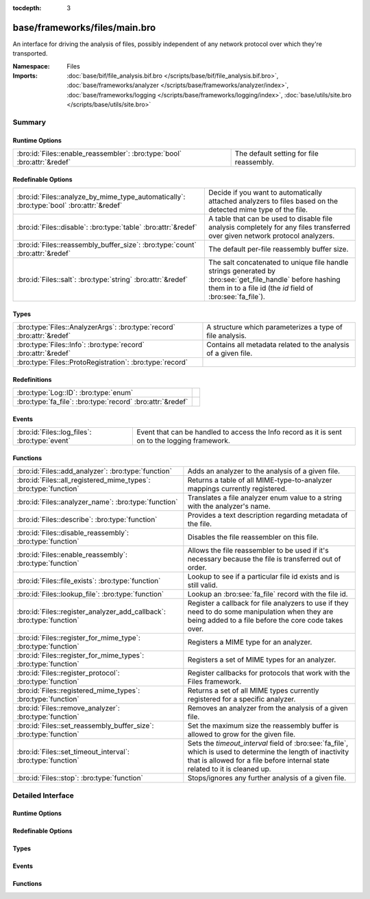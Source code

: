 :tocdepth: 3

base/frameworks/files/main.bro
==============================
.. bro:namespace:: Files

An interface for driving the analysis of files, possibly independent of
any network protocol over which they're transported.

:Namespace: Files
:Imports: :doc:`base/bif/file_analysis.bif.bro </scripts/base/bif/file_analysis.bif.bro>`, :doc:`base/frameworks/analyzer </scripts/base/frameworks/analyzer/index>`, :doc:`base/frameworks/logging </scripts/base/frameworks/logging/index>`, :doc:`base/utils/site.bro </scripts/base/utils/site.bro>`

Summary
~~~~~~~
Runtime Options
###############
======================================================================== ========================================
:bro:id:`Files::enable_reassembler`: :bro:type:`bool` :bro:attr:`&redef` The default setting for file reassembly.
======================================================================== ========================================

Redefinable Options
###################
======================================================================================== ================================================================
:bro:id:`Files::analyze_by_mime_type_automatically`: :bro:type:`bool` :bro:attr:`&redef` Decide if you want to automatically attached analyzers to 
                                                                                         files based on the detected mime type of the file.
:bro:id:`Files::disable`: :bro:type:`table` :bro:attr:`&redef`                           A table that can be used to disable file analysis completely for
                                                                                         any files transferred over given network protocol analyzers.
:bro:id:`Files::reassembly_buffer_size`: :bro:type:`count` :bro:attr:`&redef`            The default per-file reassembly buffer size.
:bro:id:`Files::salt`: :bro:type:`string` :bro:attr:`&redef`                             The salt concatenated to unique file handle strings generated by
                                                                                         :bro:see:`get_file_handle` before hashing them in to a file id
                                                                                         (the *id* field of :bro:see:`fa_file`).
======================================================================================== ================================================================

Types
#####
====================================================================== ==============================================================
:bro:type:`Files::AnalyzerArgs`: :bro:type:`record` :bro:attr:`&redef` A structure which parameterizes a type of file analysis.
:bro:type:`Files::Info`: :bro:type:`record` :bro:attr:`&redef`         Contains all metadata related to the analysis of a given file.
:bro:type:`Files::ProtoRegistration`: :bro:type:`record`               
====================================================================== ==============================================================

Redefinitions
#############
========================================================== =
:bro:type:`Log::ID`: :bro:type:`enum`                      
:bro:type:`fa_file`: :bro:type:`record` :bro:attr:`&redef` 
========================================================== =

Events
######
============================================= ====================================================================
:bro:id:`Files::log_files`: :bro:type:`event` Event that can be handled to access the Info record as it is sent on
                                              to the logging framework.
============================================= ====================================================================

Functions
#########
===================================================================== =============================================================================
:bro:id:`Files::add_analyzer`: :bro:type:`function`                   Adds an analyzer to the analysis of a given file.
:bro:id:`Files::all_registered_mime_types`: :bro:type:`function`      Returns a table of all MIME-type-to-analyzer mappings currently registered.
:bro:id:`Files::analyzer_name`: :bro:type:`function`                  Translates a file analyzer enum value to a string with the
                                                                      analyzer's name.
:bro:id:`Files::describe`: :bro:type:`function`                       Provides a text description regarding metadata of the file.
:bro:id:`Files::disable_reassembly`: :bro:type:`function`             Disables the file reassembler on this file.
:bro:id:`Files::enable_reassembly`: :bro:type:`function`              Allows the file reassembler to be used if it's necessary because the
                                                                      file is transferred out of order.
:bro:id:`Files::file_exists`: :bro:type:`function`                    Lookup to see if a particular file id exists and is still valid.
:bro:id:`Files::lookup_file`: :bro:type:`function`                    Lookup an :bro:see:`fa_file` record with the file id.
:bro:id:`Files::register_analyzer_add_callback`: :bro:type:`function` Register a callback for file analyzers to use if they need to do some
                                                                      manipulation when they are being added to a file before the core code
                                                                      takes over.
:bro:id:`Files::register_for_mime_type`: :bro:type:`function`         Registers a MIME type for an analyzer.
:bro:id:`Files::register_for_mime_types`: :bro:type:`function`        Registers a set of MIME types for an analyzer.
:bro:id:`Files::register_protocol`: :bro:type:`function`              Register callbacks for protocols that work with the Files framework.
:bro:id:`Files::registered_mime_types`: :bro:type:`function`          Returns a set of all MIME types currently registered for a specific analyzer.
:bro:id:`Files::remove_analyzer`: :bro:type:`function`                Removes an analyzer from the analysis of a given file.
:bro:id:`Files::set_reassembly_buffer_size`: :bro:type:`function`     Set the maximum size the reassembly buffer is allowed to grow
                                                                      for the given file.
:bro:id:`Files::set_timeout_interval`: :bro:type:`function`           Sets the *timeout_interval* field of :bro:see:`fa_file`, which is
                                                                      used to determine the length of inactivity that is allowed for a file
                                                                      before internal state related to it is cleaned up.
:bro:id:`Files::stop`: :bro:type:`function`                           Stops/ignores any further analysis of a given file.
===================================================================== =============================================================================


Detailed Interface
~~~~~~~~~~~~~~~~~~
Runtime Options
###############
.. bro:id:: Files::enable_reassembler

   :Type: :bro:type:`bool`
   :Attributes: :bro:attr:`&redef`
   :Default: ``T``

   The default setting for file reassembly.

Redefinable Options
###################
.. bro:id:: Files::analyze_by_mime_type_automatically

   :Type: :bro:type:`bool`
   :Attributes: :bro:attr:`&redef`
   :Default: ``T``

   Decide if you want to automatically attached analyzers to 
   files based on the detected mime type of the file.

.. bro:id:: Files::disable

   :Type: :bro:type:`table` [:bro:type:`Files::Tag`] of :bro:type:`bool`
   :Attributes: :bro:attr:`&redef`
   :Default: ``{}``

   A table that can be used to disable file analysis completely for
   any files transferred over given network protocol analyzers.

.. bro:id:: Files::reassembly_buffer_size

   :Type: :bro:type:`count`
   :Attributes: :bro:attr:`&redef`
   :Default: ``524288``

   The default per-file reassembly buffer size.

.. bro:id:: Files::salt

   :Type: :bro:type:`string`
   :Attributes: :bro:attr:`&redef`
   :Default: ``"I recommend changing this."``

   The salt concatenated to unique file handle strings generated by
   :bro:see:`get_file_handle` before hashing them in to a file id
   (the *id* field of :bro:see:`fa_file`).
   Provided to help mitigate the possibility of manipulating parts of
   network connections that factor in to the file handle in order to
   generate two handles that would hash to the same file id.

Types
#####
.. bro:type:: Files::AnalyzerArgs

   :Type: :bro:type:`record`

      chunk_event: :bro:type:`event` (f: :bro:type:`fa_file`, data: :bro:type:`string`, off: :bro:type:`count`) :bro:attr:`&optional`
         An event which will be generated for all new file contents,
         chunk-wise.  Used when *tag* (in the
         :bro:see:`Files::add_analyzer` function) is
         :bro:see:`Files::ANALYZER_DATA_EVENT`.

      stream_event: :bro:type:`event` (f: :bro:type:`fa_file`, data: :bro:type:`string`) :bro:attr:`&optional`
         An event which will be generated for all new file contents,
         stream-wise.  Used when *tag* is
         :bro:see:`Files::ANALYZER_DATA_EVENT`.

      extract_filename: :bro:type:`string` :bro:attr:`&optional`
         (present if :doc:`/scripts/base/files/extract/main.bro` is loaded)

         The local filename to which to write an extracted file.
         This field is used in the core by the extraction plugin
         to know where to write the file to.  If not specified, then
         a filename in the format "extract-<source>-<id>" is
         automatically assigned (using the *source* and *id*
         fields of :bro:see:`fa_file`).

      extract_limit: :bro:type:`count` :bro:attr:`&default` = :bro:see:`FileExtract::default_limit` :bro:attr:`&optional`
         (present if :doc:`/scripts/base/files/extract/main.bro` is loaded)

         The maximum allowed file size in bytes of *extract_filename*.
         Once reached, a :bro:see:`file_extraction_limit` event is
         raised and the analyzer will be removed unless
         :bro:see:`FileExtract::set_limit` is called to increase the
         limit.  A value of zero means "no limit".
   :Attributes: :bro:attr:`&redef`

   A structure which parameterizes a type of file analysis.

.. bro:type:: Files::Info

   :Type: :bro:type:`record`

      ts: :bro:type:`time` :bro:attr:`&log`
         The time when the file was first seen.

      fuid: :bro:type:`string` :bro:attr:`&log`
         An identifier associated with a single file.

      tx_hosts: :bro:type:`set` [:bro:type:`addr`] :bro:attr:`&default` = ``{  }`` :bro:attr:`&optional` :bro:attr:`&log`
         If this file was transferred over a network
         connection this should show the host or hosts that
         the data sourced from.

      rx_hosts: :bro:type:`set` [:bro:type:`addr`] :bro:attr:`&default` = ``{  }`` :bro:attr:`&optional` :bro:attr:`&log`
         If this file was transferred over a network
         connection this should show the host or hosts that
         the data traveled to.

      conn_uids: :bro:type:`set` [:bro:type:`string`] :bro:attr:`&default` = ``{  }`` :bro:attr:`&optional` :bro:attr:`&log`
         Connection UIDs over which the file was transferred.

      source: :bro:type:`string` :bro:attr:`&log` :bro:attr:`&optional`
         An identification of the source of the file data.  E.g. it
         may be a network protocol over which it was transferred, or a
         local file path which was read, or some other input source.

      depth: :bro:type:`count` :bro:attr:`&default` = ``0`` :bro:attr:`&optional` :bro:attr:`&log`
         A value to represent the depth of this file in relation
         to its source.  In SMTP, it is the depth of the MIME
         attachment on the message.  In HTTP, it is the depth of the
         request within the TCP connection.

      analyzers: :bro:type:`set` [:bro:type:`string`] :bro:attr:`&default` = ``{  }`` :bro:attr:`&optional` :bro:attr:`&log`
         A set of analysis types done during the file analysis.

      mime_type: :bro:type:`string` :bro:attr:`&log` :bro:attr:`&optional`
         A mime type provided by the strongest file magic signature
         match against the *bof_buffer* field of :bro:see:`fa_file`,
         or in the cases where no buffering of the beginning of file
         occurs, an initial guess of the mime type based on the first
         data seen.

      filename: :bro:type:`string` :bro:attr:`&log` :bro:attr:`&optional`
         A filename for the file if one is available from the source
         for the file.  These will frequently come from
         "Content-Disposition" headers in network protocols.

      duration: :bro:type:`interval` :bro:attr:`&log` :bro:attr:`&default` = ``0 secs`` :bro:attr:`&optional`
         The duration the file was analyzed for.

      local_orig: :bro:type:`bool` :bro:attr:`&log` :bro:attr:`&optional`
         If the source of this file is a network connection, this field
         indicates if the data originated from the local network or not as
         determined by the configured :bro:see:`Site::local_nets`.

      is_orig: :bro:type:`bool` :bro:attr:`&log` :bro:attr:`&optional`
         If the source of this file is a network connection, this field
         indicates if the file is being sent by the originator of the
         connection or the responder.

      seen_bytes: :bro:type:`count` :bro:attr:`&log` :bro:attr:`&default` = ``0`` :bro:attr:`&optional`
         Number of bytes provided to the file analysis engine for the file.

      total_bytes: :bro:type:`count` :bro:attr:`&log` :bro:attr:`&optional`
         Total number of bytes that are supposed to comprise the full file.

      missing_bytes: :bro:type:`count` :bro:attr:`&log` :bro:attr:`&default` = ``0`` :bro:attr:`&optional`
         The number of bytes in the file stream that were completely missed
         during the process of analysis e.g. due to dropped packets.

      overflow_bytes: :bro:type:`count` :bro:attr:`&log` :bro:attr:`&default` = ``0`` :bro:attr:`&optional`
         The number of bytes in the file stream that were not delivered to
         stream file analyzers.  This could be overlapping bytes or 
         bytes that couldn't be reassembled.

      timedout: :bro:type:`bool` :bro:attr:`&log` :bro:attr:`&default` = ``F`` :bro:attr:`&optional`
         Whether the file analysis timed out at least once for the file.

      parent_fuid: :bro:type:`string` :bro:attr:`&log` :bro:attr:`&optional`
         Identifier associated with a container file from which this one was
         extracted as part of the file analysis.

      md5: :bro:type:`string` :bro:attr:`&log` :bro:attr:`&optional`
         (present if :doc:`/scripts/base/files/hash/main.bro` is loaded)

         An MD5 digest of the file contents.

      sha1: :bro:type:`string` :bro:attr:`&log` :bro:attr:`&optional`
         (present if :doc:`/scripts/base/files/hash/main.bro` is loaded)

         A SHA1 digest of the file contents.

      sha256: :bro:type:`string` :bro:attr:`&log` :bro:attr:`&optional`
         (present if :doc:`/scripts/base/files/hash/main.bro` is loaded)

         A SHA256 digest of the file contents.

      x509: :bro:type:`X509::Info` :bro:attr:`&optional`
         (present if :doc:`/scripts/base/files/x509/main.bro` is loaded)

         Information about X509 certificates. This is used to keep
         certificate information until all events have been received.

      extracted: :bro:type:`string` :bro:attr:`&optional` :bro:attr:`&log`
         (present if :doc:`/scripts/base/files/extract/main.bro` is loaded)

         Local filename of extracted file.

      extracted_cutoff: :bro:type:`bool` :bro:attr:`&optional` :bro:attr:`&log`
         (present if :doc:`/scripts/base/files/extract/main.bro` is loaded)

         Set to true if the file being extracted was cut off
         so the whole file was not logged.

      extracted_size: :bro:type:`count` :bro:attr:`&optional` :bro:attr:`&log`
         (present if :doc:`/scripts/base/files/extract/main.bro` is loaded)

         The number of bytes extracted to disk.

      entropy: :bro:type:`double` :bro:attr:`&log` :bro:attr:`&optional`
         (present if :doc:`/scripts/policy/frameworks/files/entropy-test-all-files.bro` is loaded)

         The information density of the contents of the file, 
         expressed as a number of bits per character. 
   :Attributes: :bro:attr:`&redef`

   Contains all metadata related to the analysis of a given file.
   For the most part, fields here are derived from ones of the same name
   in :bro:see:`fa_file`.

.. bro:type:: Files::ProtoRegistration

   :Type: :bro:type:`record`

      get_file_handle: :bro:type:`function` (c: :bro:type:`connection`, is_orig: :bro:type:`bool`) : :bro:type:`string`
         A callback to generate a file handle on demand when
         one is needed by the core.

      describe: :bro:type:`function` (f: :bro:type:`fa_file`) : :bro:type:`string` :bro:attr:`&default` = :bro:type:`function` :bro:attr:`&optional`
         A callback to "describe" a file.  In the case of an HTTP
         transfer the most obvious description would be the URL.
         It's like an extremely compressed version of the normal log.


Events
######
.. bro:id:: Files::log_files

   :Type: :bro:type:`event` (rec: :bro:type:`Files::Info`)

   Event that can be handled to access the Info record as it is sent on
   to the logging framework.

Functions
#########
.. bro:id:: Files::add_analyzer

   :Type: :bro:type:`function` (f: :bro:type:`fa_file`, tag: :bro:type:`Files::Tag`, args: :bro:type:`Files::AnalyzerArgs` :bro:attr:`&default` = ``[chunk_event=<uninitialized>, stream_event=<uninitialized>, extract_filename=<uninitialized>, extract_limit=104857600]`` :bro:attr:`&optional`) : :bro:type:`bool`

   Adds an analyzer to the analysis of a given file.
   

   :f: the file.
   

   :tag: the analyzer type.
   

   :args: any parameters the analyzer takes.
   

   :returns: true if the analyzer will be added, or false if analysis
            for the file isn't currently active or the *args*
            were invalid for the analyzer type.

.. bro:id:: Files::all_registered_mime_types

   :Type: :bro:type:`function` () : :bro:type:`table` [:bro:type:`Files::Tag`] of :bro:type:`set` [:bro:type:`string`]

   Returns a table of all MIME-type-to-analyzer mappings currently registered.
   

   :returns: A table mapping each analyzer to the set of MIME types
            registered for it.

.. bro:id:: Files::analyzer_name

   :Type: :bro:type:`function` (tag: :bro:type:`Files::Tag`) : :bro:type:`string`

   Translates a file analyzer enum value to a string with the
   analyzer's name.
   

   :tag: The analyzer tag.
   

   :returns: The analyzer name corresponding to the tag.

.. bro:id:: Files::describe

   :Type: :bro:type:`function` (f: :bro:type:`fa_file`) : :bro:type:`string`

   Provides a text description regarding metadata of the file.
   For example, with HTTP it would return a URL.
   

   :f: The file to be described.
   

   :returns: a text description regarding metadata of the file.

.. bro:id:: Files::disable_reassembly

   :Type: :bro:type:`function` (f: :bro:type:`fa_file`) : :bro:type:`void`

   Disables the file reassembler on this file.  If the file is not 
   transferred out of order this will have no effect.
   

   :f: the file.

.. bro:id:: Files::enable_reassembly

   :Type: :bro:type:`function` (f: :bro:type:`fa_file`) : :bro:type:`void`

   Allows the file reassembler to be used if it's necessary because the
   file is transferred out of order.
   

   :f: the file.

.. bro:id:: Files::file_exists

   :Type: :bro:type:`function` (fuid: :bro:type:`string`) : :bro:type:`bool`

   Lookup to see if a particular file id exists and is still valid.
   

   :fuid: the file id.
   

   :returns: T if the file uid is known.

.. bro:id:: Files::lookup_file

   :Type: :bro:type:`function` (fuid: :bro:type:`string`) : :bro:type:`fa_file`

   Lookup an :bro:see:`fa_file` record with the file id.
   

   :fuid: the file id.
   

   :returns: the associated :bro:see:`fa_file` record.

.. bro:id:: Files::register_analyzer_add_callback

   :Type: :bro:type:`function` (tag: :bro:type:`Files::Tag`, callback: :bro:type:`function` (f: :bro:type:`fa_file`, args: :bro:type:`Files::AnalyzerArgs`) : :bro:type:`void`) : :bro:type:`void`

   Register a callback for file analyzers to use if they need to do some
   manipulation when they are being added to a file before the core code
   takes over.  This is unlikely to be interesting for users and should
   only be called by file analyzer authors but is *not required*.
   

   :tag: Tag for the file analyzer.
   

   :callback: Function to execute when the given file analyzer is being added.

.. bro:id:: Files::register_for_mime_type

   :Type: :bro:type:`function` (tag: :bro:type:`Files::Tag`, mt: :bro:type:`string`) : :bro:type:`bool`

   Registers a MIME type for an analyzer. If a future file with this type is seen,
   the analyzer will be automatically assigned to parsing it. The function *adds*
   to all MIME types already registered, it doesn't replace them.
   

   :tag: The tag of the analyzer.
   

   :mt: The MIME type in the form "foo/bar" (case-insensitive).
   

   :returns: True if the MIME type was successfully registered.

.. bro:id:: Files::register_for_mime_types

   :Type: :bro:type:`function` (tag: :bro:type:`Files::Tag`, mime_types: :bro:type:`set` [:bro:type:`string`]) : :bro:type:`bool`

   Registers a set of MIME types for an analyzer. If a future connection on one of
   these types is seen, the analyzer will be automatically assigned to parsing it.
   The function *adds* to all MIME types already registered, it doesn't replace
   them.
   

   :tag: The tag of the analyzer.
   

   :mts: The set of MIME types, each in the form "foo/bar" (case-insensitive).
   

   :returns: True if the MIME types were successfully registered.

.. bro:id:: Files::register_protocol

   :Type: :bro:type:`function` (tag: :bro:type:`Analyzer::Tag`, reg: :bro:type:`Files::ProtoRegistration`) : :bro:type:`bool`

   Register callbacks for protocols that work with the Files framework.
   The callbacks must uniquely identify a file and each protocol can 
   only have a single callback registered for it.
   

   :tag: Tag for the protocol analyzer having a callback being registered.
   

   :reg: A :bro:see:`Files::ProtoRegistration` record.
   

   :returns: true if the protocol being registered was not previously registered.

.. bro:id:: Files::registered_mime_types

   :Type: :bro:type:`function` (tag: :bro:type:`Files::Tag`) : :bro:type:`set` [:bro:type:`string`]

   Returns a set of all MIME types currently registered for a specific analyzer.
   

   :tag: The tag of the analyzer.
   

   :returns: The set of MIME types.

.. bro:id:: Files::remove_analyzer

   :Type: :bro:type:`function` (f: :bro:type:`fa_file`, tag: :bro:type:`Files::Tag`, args: :bro:type:`Files::AnalyzerArgs` :bro:attr:`&default` = ``[chunk_event=<uninitialized>, stream_event=<uninitialized>, extract_filename=<uninitialized>, extract_limit=104857600]`` :bro:attr:`&optional`) : :bro:type:`bool`

   Removes an analyzer from the analysis of a given file.
   

   :f: the file.
   

   :tag: the analyzer type.
   

   :args: the analyzer (type and args) to remove.
   

   :returns: true if the analyzer will be removed, or false if analysis
            for the file isn't currently active.

.. bro:id:: Files::set_reassembly_buffer_size

   :Type: :bro:type:`function` (f: :bro:type:`fa_file`, max: :bro:type:`count`) : :bro:type:`void`

   Set the maximum size the reassembly buffer is allowed to grow
   for the given file.
   

   :f: the file.
   

   :max: Maximum allowed size of the reassembly buffer.

.. bro:id:: Files::set_timeout_interval

   :Type: :bro:type:`function` (f: :bro:type:`fa_file`, t: :bro:type:`interval`) : :bro:type:`bool`

   Sets the *timeout_interval* field of :bro:see:`fa_file`, which is
   used to determine the length of inactivity that is allowed for a file
   before internal state related to it is cleaned up.  When used within
   a :bro:see:`file_timeout` handler, the analysis will delay timing out
   again for the period specified by *t*.
   

   :f: the file.
   

   :t: the amount of time the file can remain inactive before discarding.
   

   :returns: true if the timeout interval was set, or false if analysis
            for the file isn't currently active.

.. bro:id:: Files::stop

   :Type: :bro:type:`function` (f: :bro:type:`fa_file`) : :bro:type:`bool`

   Stops/ignores any further analysis of a given file.
   

   :f: the file.
   

   :returns: true if analysis for the given file will be ignored for the
            rest of its contents, or false if analysis for the file
            isn't currently active.


